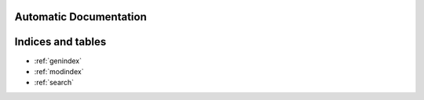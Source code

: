 .. Relic Game Tool documentation master file, created by
   sphinx-quickstart on Tue Jul  5 00:52:13 2022.
   You can adapt this file completely to your liking, but it should at least
   contain the root `toctree` directive.

Automatic Documentation
===========================================

.. autosummary::
   :toctree: generated/autodoc-index/autosummary
   :template: module-custom.rst
   :recursive:

   relic.chunky.v1



Indices and tables
==================

* :ref:`genindex`
* :ref:`modindex`
* :ref:`search`
